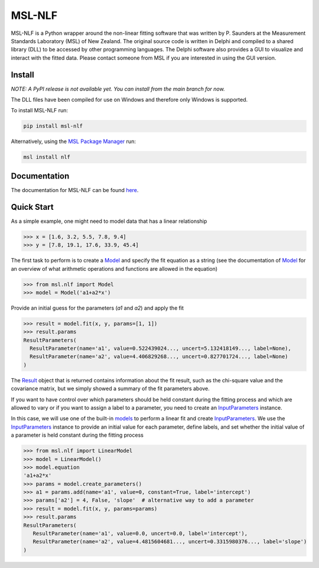 =======
MSL-NLF
=======

|docs| |pypi| |github tests|

MSL-NLF is a Python wrapper around the non-linear fitting software that was
written by P. Saunders at the Measurement Standards Laboratory (MSL) of New
Zealand. The original source code is written in Delphi and compiled to a shared
library (DLL) to be accessed by other programming languages. The Delphi software
also provides a GUI to visualize and interact with the fitted data. Please
contact someone from MSL if you are interested in using the GUI version.

Install
-------
*NOTE: A PyPI release is not available yet. You can install from the main branch for now.*

The DLL files have been compiled for use on Windows and therefore only
Windows is supported.

To install MSL-NLF run:

.. code-block:: console

   pip install msl-nlf

Alternatively, using the `MSL Package Manager`_ run:

.. code-block:: console

   msl install nlf

Documentation
-------------
The documentation for MSL-NLF can be found here_.

Quick Start
-----------
As a simple example, one might need to model data that has a linear relationship

.. code-block:: pycon

   >>> x = [1.6, 3.2, 5.5, 7.8, 9.4]
   >>> y = [7.8, 19.1, 17.6, 33.9, 45.4]

The first task to perform is to create a Model_ and specify the fit equation as
a string (see the documentation of Model_ for an overview of what arithmetic
operations and functions are allowed in the equation)

.. code-block:: pycon

   >>> from msl.nlf import Model
   >>> model = Model('a1+a2*x')

Provide an initial guess for the parameters (*a1* and *a2*) and apply the fit

.. code-block:: pycon

   >>> result = model.fit(x, y, params=[1, 1])
   >>> result.params
   ResultParameters(
     ResultParameter(name='a1', value=0.522439024..., uncert=5.132418149..., label=None),
     ResultParameter(name='a2', value=4.406829268..., uncert=0.827701724..., label=None)
   )

The Result_ object that is returned contains information about the fit result,
such as the chi-square value and the covariance matrix, but we simply showed
a summary of the fit parameters above.

If you want to have control over which parameters should be held constant during the
fitting process and which are allowed to vary or if you want to assign a label to a
parameter, you need to create an InputParameters_ instance.

In this case, we will use one of the built-in models_ to perform a linear fit and
create InputParameters_. We use the InputParameters_ instance to provide an initial
value for each parameter, define labels, and set whether the initial value of a
parameter is held constant during the fitting process

.. code-block:: pycon

   >>> from msl.nlf import LinearModel
   >>> model = LinearModel()
   >>> model.equation
   'a1+a2*x'
   >>> params = model.create_parameters()
   >>> a1 = params.add(name='a1', value=0, constant=True, label='intercept')
   >>> params['a2'] = 4, False, 'slope'  # alternative way to add a parameter
   >>> result = model.fit(x, y, params=params)
   >>> result.params
   ResultParameters(
      ResultParameter(name='a1', value=0.0, uncert=0.0, label='intercept'),
      ResultParameter(name='a2', value=4.4815604681..., uncert=0.3315980376..., label='slope')
   )


.. |docs| image:: https://readthedocs.org/projects/msl-nlf/badge/?version=latest
   :target: https://msl-nlf.readthedocs.io/en/latest/
   :alt: Documentation Status

.. |pypi| image:: https://badge.fury.io/py/msl-nlf.svg
   :target: https://badge.fury.io/py/msl-nlf

.. |github tests| image:: https://github.com/MSLNZ/msl-nlf/actions/workflows/run-tests.yml/badge.svg
   :target: https://github.com/MSLNZ/msl-nlf/actions/workflows/run-tests.yml

.. _MSL Package Manager: https://msl-package-manager.readthedocs.io/en/stable/
.. _here: https://msl-nlf.readthedocs.io/en/latest/index.html
.. _Model: https://msl-nlf.readthedocs.io/en/latest/_api/msl.nlf.model.html#msl.nlf.model.Model
.. _InputParameters: https://msl-nlf.readthedocs.io/en/latest/_api/msl.nlf.parameter.html#msl.nlf.parameter.InputParameters
.. _Result: https://msl-nlf.readthedocs.io/en/latest/_api/msl.nlf.datatypes.html#msl.nlf.datatypes.Result
.. _models: https://msl-nlf.readthedocs.io/en/latest/_api/msl.nlf.models.html
